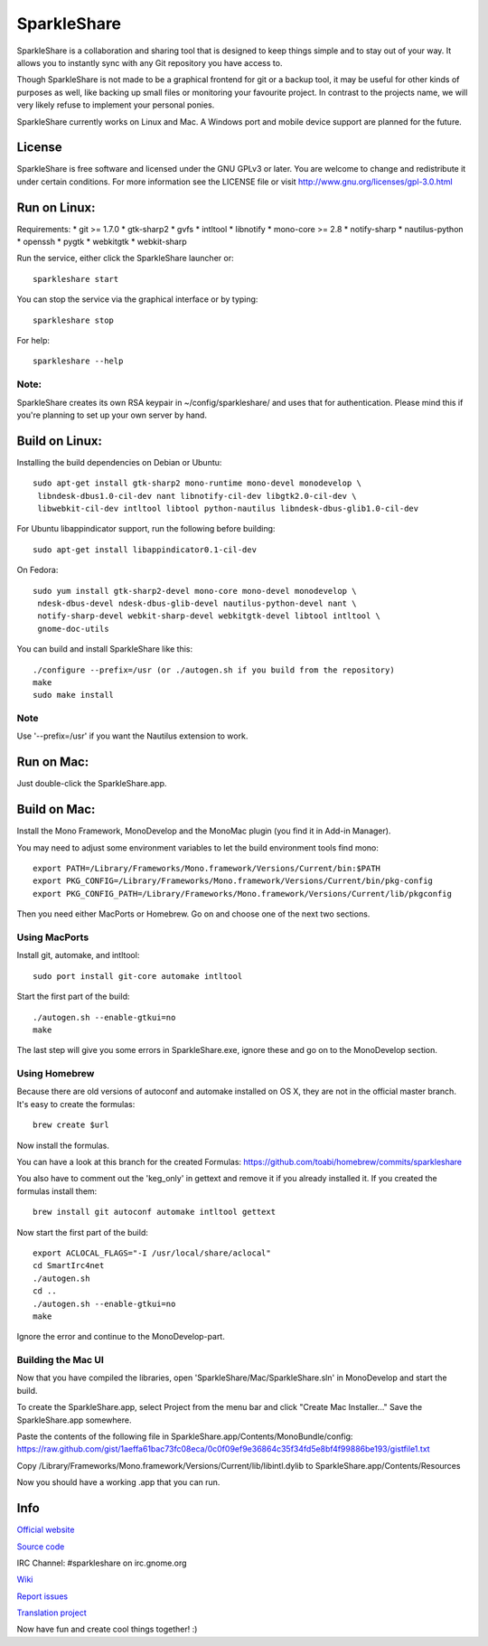 SparkleShare
============

SparkleShare is a collaboration and sharing tool that is designed to keep
things simple and to stay out of your way. It allows you to instantly sync
with any Git repository you have access to.

Though SparkleShare is not made to be a graphical frontend 
for git or a backup tool, it may be useful for other kinds of purposes as well, 
like backing up small files or monitoring your favourite project. In contrast 
to the projects name, we will very likely refuse to implement your personal 
ponies.

SparkleShare currently works on Linux and Mac. A Windows port and mobile
device support are planned for the future.


License
~~~~~~~
SparkleShare is free software and licensed under the GNU GPLv3 or later. You
are welcome to change and redistribute it under certain conditions. For more
information see the LICENSE file or visit http://www.gnu.org/licenses/gpl-3.0.html


Run on Linux:
~~~~~~~~~~~~~
Requirements:
* git >= 1.7.0
* gtk-sharp2
* gvfs
* intltool
* libnotify
* mono-core >= 2.8
* notify-sharp
* nautilus-python
* openssh
* pygtk
* webkitgtk
* webkit-sharp


Run the service, either click the SparkleShare launcher or::

    sparkleshare start

You can stop the service via the graphical interface or by typing::

    sparkleshare stop

For help::

    sparkleshare --help

Note:
-----
SparkleShare creates its own RSA keypair in ~/config/sparkleshare/ and uses
that for authentication. Please mind this if you're planning to set up your
own server by hand.


Build on Linux:
~~~~~~~~~~~~~~~
Installing the build dependencies on Debian or Ubuntu::

    sudo apt-get install gtk-sharp2 mono-runtime mono-devel monodevelop \
     libndesk-dbus1.0-cil-dev nant libnotify-cil-dev libgtk2.0-cil-dev \
     libwebkit-cil-dev intltool libtool python-nautilus libndesk-dbus-glib1.0-cil-dev

For Ubuntu libappindicator support, run the following before building::

    sudo apt-get install libappindicator0.1-cil-dev


On Fedora::

    sudo yum install gtk-sharp2-devel mono-core mono-devel monodevelop \
     ndesk-dbus-devel ndesk-dbus-glib-devel nautilus-python-devel nant \
     notify-sharp-devel webkit-sharp-devel webkitgtk-devel libtool intltool \
     gnome-doc-utils


You can build and install SparkleShare like this::

    ./configure --prefix=/usr (or ./autogen.sh if you build from the repository)
    make
    sudo make install

Note
----
Use '--prefix=/usr' if you want the Nautilus extension to work.


Run on Mac:
~~~~~~~~~~~
Just double-click the SparkleShare.app.


Build on Mac:
~~~~~~~~~~~~~
Install the Mono Framework, MonoDevelop and the MonoMac plugin (you find it in Add-in Manager).

You may need to adjust some environment variables to let the build environment tools find mono::
   
    export PATH=/Library/Frameworks/Mono.framework/Versions/Current/bin:$PATH
    export PKG_CONFIG=/Library/Frameworks/Mono.framework/Versions/Current/bin/pkg-config
    export PKG_CONFIG_PATH=/Library/Frameworks/Mono.framework/Versions/Current/lib/pkgconfig

Then you need either MacPorts or Homebrew. Go on and choose one of the next two sections.


Using MacPorts
--------------
Install git, automake, and intltool::

    sudo port install git-core automake intltool

Start the first part of the build::

    ./autogen.sh --enable-gtkui=no
    make

The last step will give you some errors in SparkleShare.exe, ignore these and go on to the
MonoDevelop section.


Using Homebrew
--------------
Because there are old versions of autoconf and automake installed on OS X, they are not in 
the official master branch. It's easy to create the formulas::

    brew create $url
   
Now install the formulas.

You can have a look at this branch for the created Formulas:
https://github.com/toabi/homebrew/commits/sparkleshare

You also have to comment out the 'keg_only' in gettext and remove it if you already
installed it. If you created the formulas install them::

    brew install git autoconf automake intltool gettext

Now start the first part of the build::

    export ACLOCAL_FLAGS="-I /usr/local/share/aclocal"
    cd SmartIrc4net
    ./autogen.sh
    cd ..
    ./autogen.sh --enable-gtkui=no
    make

Ignore the error and continue to the MonoDevelop-part.


Building the Mac UI
-------------------
Now that you have compiled the libraries, open 'SparkleShare/Mac/SparkleShare.sln' in
MonoDevelop and start the build.

To create the SparkleShare.app, select Project from the menu bar 
and click "Create Mac Installer..." Save the SparkleShare.app somewhere.

Paste the contents of the following file in SparkleShare.app/Contents/MonoBundle/config:
https://raw.github.com/gist/1aeffa61bac73fc08eca/0c0f09ef9e36864c35f34fd5e8bf4f99886be193/gistfile1.txt

Copy /Library/Frameworks/Mono.framework/Versions/Current/lib/libintl.dylib 
to SparkleShare.app/Contents/Resources

Now you should have a working .app that you can run.


Info
~~~~

`Official website`_

`Source code`_

IRC Channel:
#sparkleshare on irc.gnome.org

Wiki_

`Report issues`_

`Translation project`_


Now have fun and create cool things together! :)


.. _`Official website`: http://www.sparkleshare.org/
.. _`Source code`: http://github.com/SparkleShare/
.. _Wiki: http://github.com/hbons/SparkleShare/wiki/
.. _`Report issues`: http://github.com/hbons/SparkleShare/issues/
.. _`Translation project`: http://www.transifex.net/projects/p/sparkleshare/
